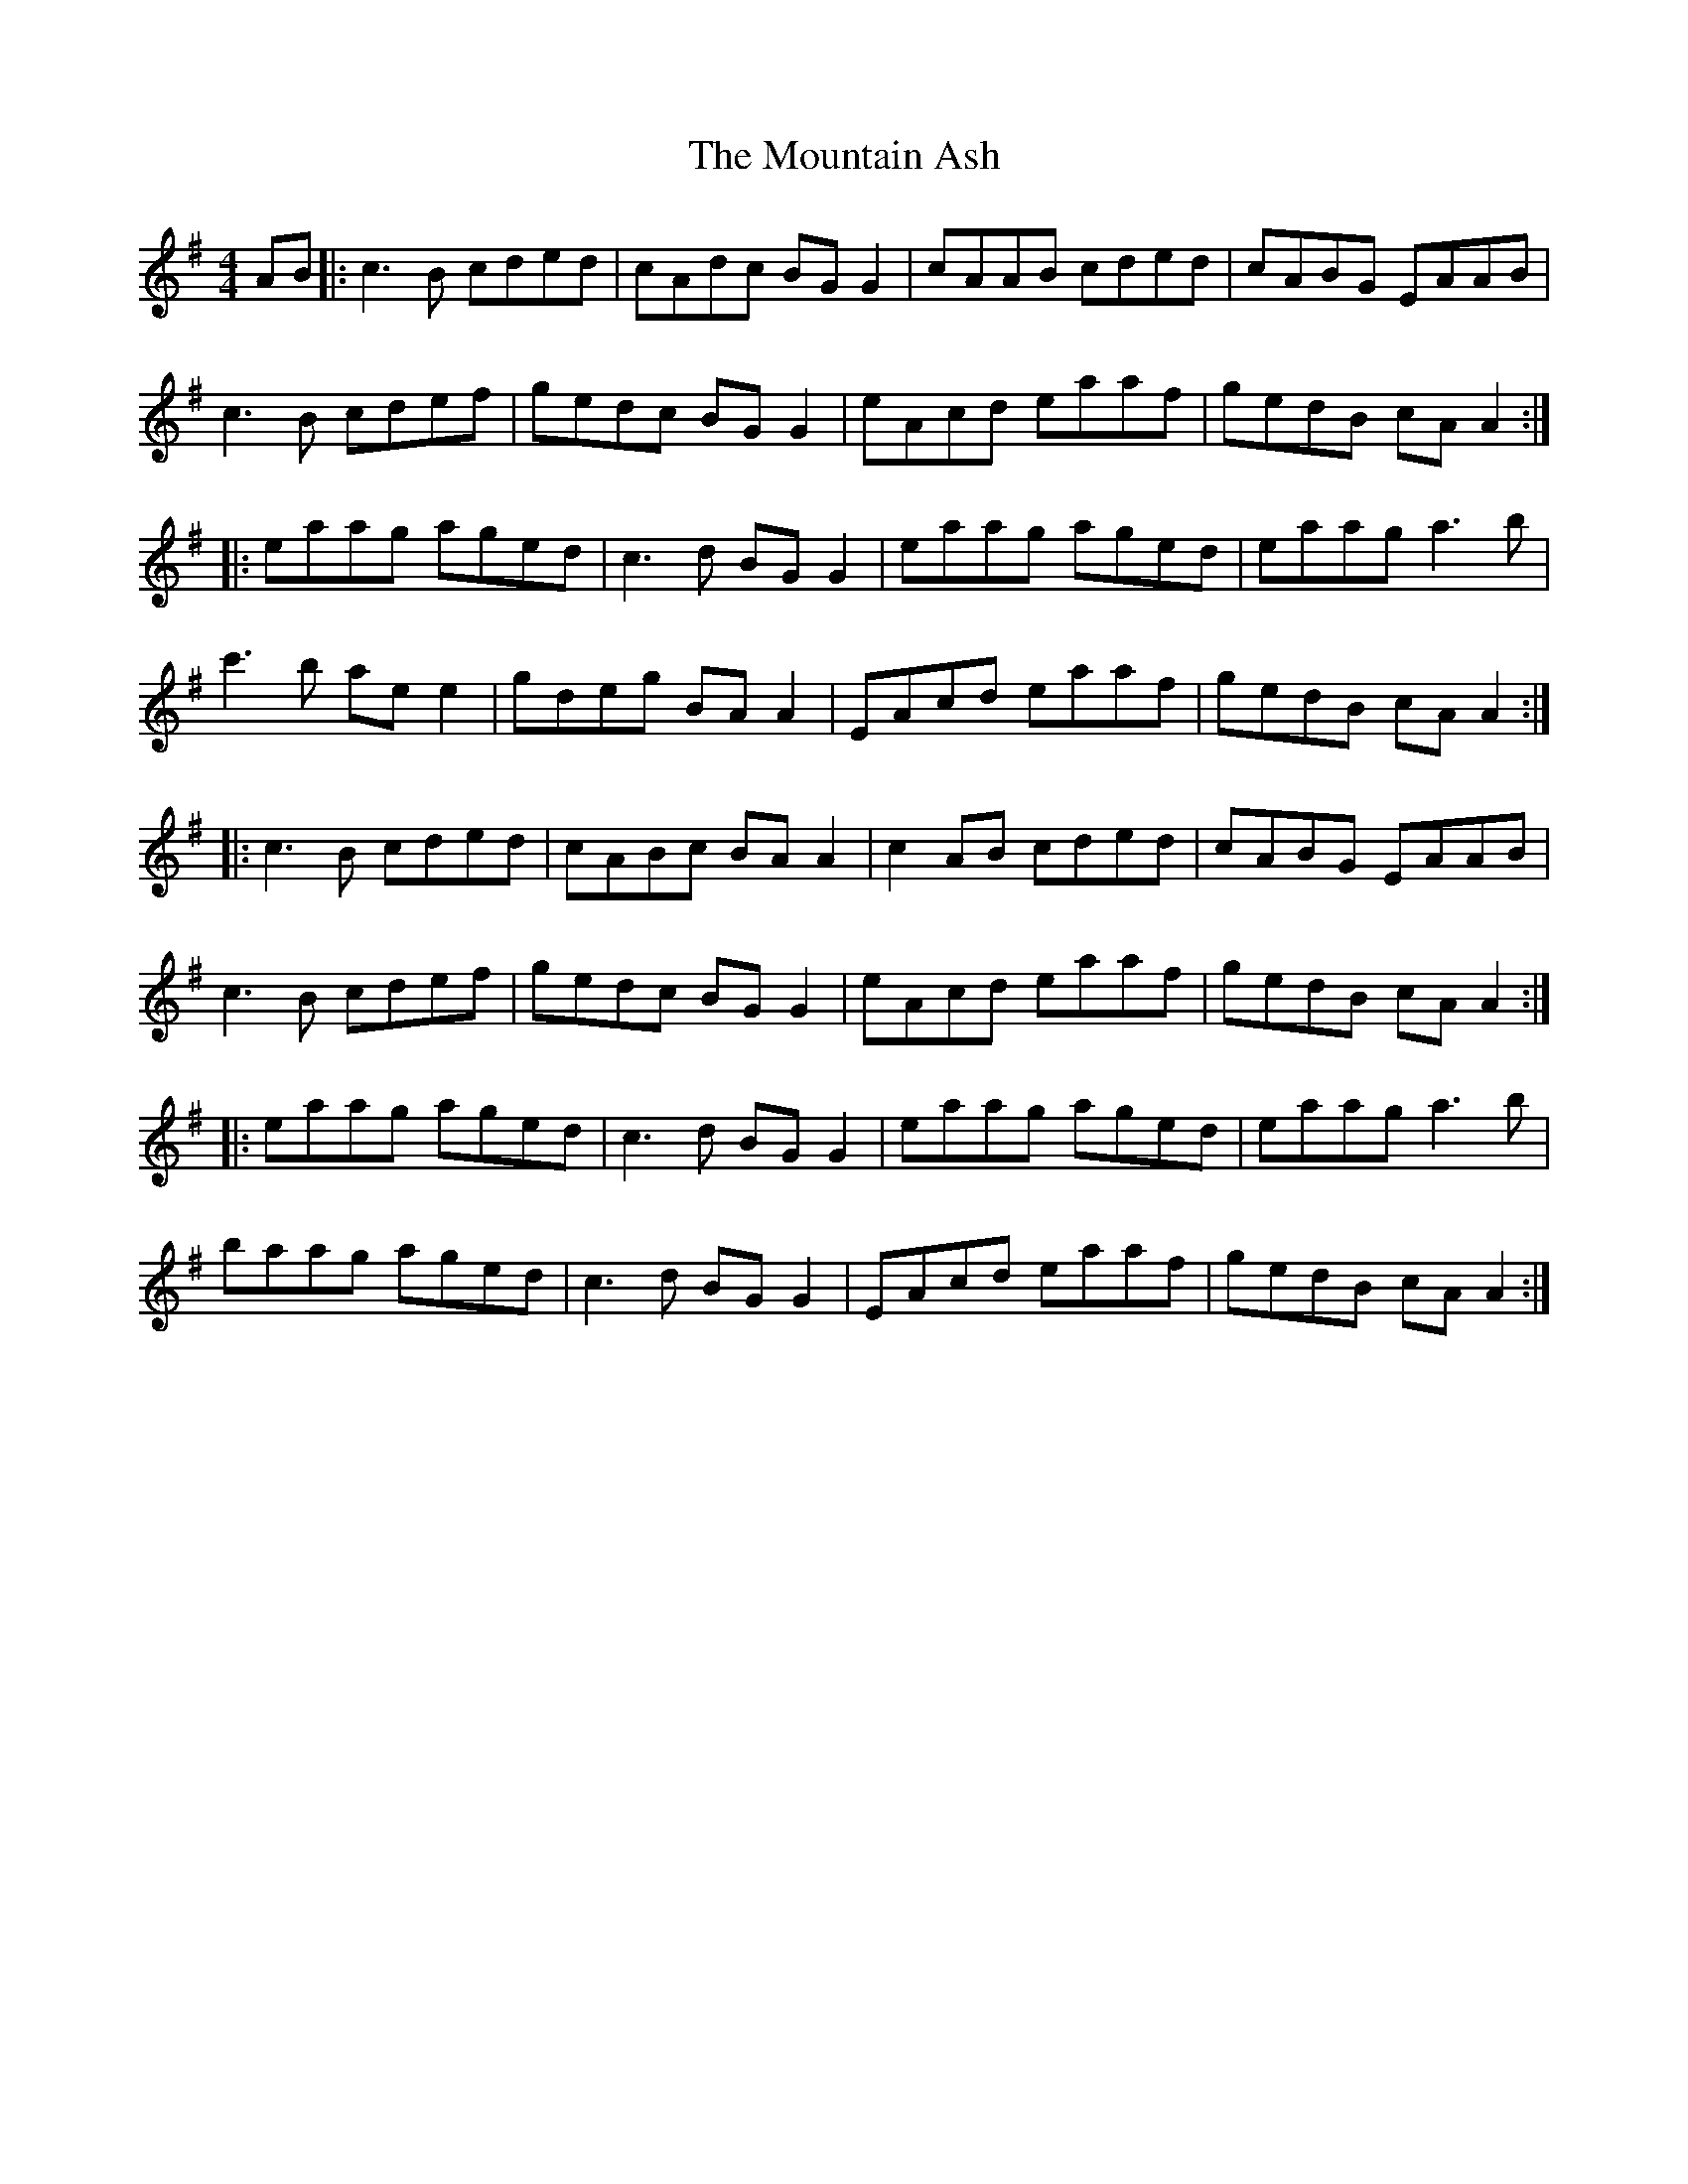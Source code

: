 X: 27879
T: Mountain Ash, The
R: reel
M: 4/4
K: Adorian
AB|:c3B cded|cAdc BG G2|cAAB cded|cABG EAAB|
c3B cdef|gedc BG G2|eAcd eaaf|gedB cA A2:|
|:eaag aged|c3d BG G2|eaag aged|eaag a3b|
c'3b ae e2|gdeg BA A2|EAcd eaaf|gedB cA A2:|
|:c3B cded|cABc BA A2|c2AB cded|cABG EAAB|
c3B cdef|gedc BG G2|eAcd eaaf|gedB cA A2:|
|:eaag aged|c3d BG G2|eaag aged|eaag a3b|
baag aged|c3d BG G2|EAcd eaaf|gedB cA A2:|

